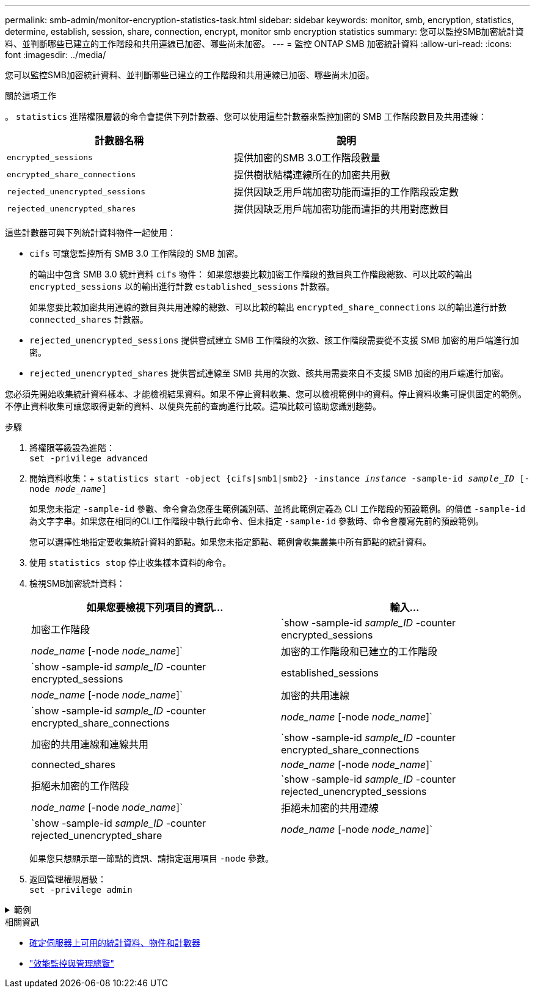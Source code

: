 ---
permalink: smb-admin/monitor-encryption-statistics-task.html 
sidebar: sidebar 
keywords: monitor, smb, encryption, statistics, determine, establish, session, share, connection, encrypt, monitor smb encryption statistics 
summary: 您可以監控SMB加密統計資料、並判斷哪些已建立的工作階段和共用連線已加密、哪些尚未加密。 
---
= 監控 ONTAP SMB 加密統計資料
:allow-uri-read: 
:icons: font
:imagesdir: ../media/


[role="lead"]
您可以監控SMB加密統計資料、並判斷哪些已建立的工作階段和共用連線已加密、哪些尚未加密。

.關於這項工作
。 `statistics` 進階權限層級的命令會提供下列計數器、您可以使用這些計數器來監控加密的 SMB 工作階段數目及共用連線：

|===
| 計數器名稱 | 說明 


 a| 
`encrypted_sessions`
 a| 
提供加密的SMB 3.0工作階段數量



 a| 
`encrypted_share_connections`
 a| 
提供樹狀結構連線所在的加密共用數



 a| 
`rejected_unencrypted_sessions`
 a| 
提供因缺乏用戶端加密功能而遭拒的工作階段設定數



 a| 
`rejected_unencrypted_shares`
 a| 
提供因缺乏用戶端加密功能而遭拒的共用對應數目

|===
這些計數器可與下列統計資料物件一起使用：

* `cifs` 可讓您監控所有 SMB 3.0 工作階段的 SMB 加密。
+
的輸出中包含 SMB 3.0 統計資料 `cifs` 物件：    如果您想要比較加密工作階段的數目與工作階段總數、可以比較的輸出 `encrypted_sessions` 以的輸出進行計數 `established_sessions` 計數器。

+
如果您要比較加密共用連線的數目與共用連線的總數、可以比較的輸出 `encrypted_share_connections` 以的輸出進行計數 `connected_shares` 計數器。

* `rejected_unencrypted_sessions` 提供嘗試建立 SMB 工作階段的次數、該工作階段需要從不支援 SMB 加密的用戶端進行加密。
* `rejected_unencrypted_shares` 提供嘗試連線至 SMB 共用的次數、該共用需要來自不支援 SMB 加密的用戶端進行加密。


您必須先開始收集統計資料樣本、才能檢視結果資料。如果不停止資料收集、您可以檢視範例中的資料。停止資料收集可提供固定的範例。不停止資料收集可讓您取得更新的資料、以便與先前的查詢進行比較。這項比較可協助您識別趨勢。

.步驟
. 將權限等級設為進階： +
`set -privilege advanced`
. 開始資料收集：+
`statistics start -object {cifs|smb1|smb2} -instance _instance_ -sample-id _sample_ID_ [-node _node_name_]`
+
如果您未指定 `-sample-id` 參數、命令會為您產生範例識別碼、並將此範例定義為 CLI 工作階段的預設範例。的價值 `-sample-id` 為文字字串。如果您在相同的CLI工作階段中執行此命令、但未指定 `-sample-id` 參數時、命令會覆寫先前的預設範例。

+
您可以選擇性地指定要收集統計資料的節點。如果您未指定節點、範例會收集叢集中所有節點的統計資料。

. 使用 `statistics stop` 停止收集樣本資料的命令。
. 檢視SMB加密統計資料：
+
|===
| 如果您要檢視下列項目的資訊... | 輸入... 


 a| 
加密工作階段
 a| 
`show -sample-id _sample_ID_ -counter encrypted_sessions|_node_name_ [-node _node_name_]`



 a| 
加密的工作階段和已建立的工作階段
 a| 
`show -sample-id _sample_ID_ -counter encrypted_sessions|established_sessions|_node_name_ [-node _node_name_]`



 a| 
加密的共用連線
 a| 
`show -sample-id _sample_ID_ -counter encrypted_share_connections|_node_name_ [-node _node_name_]`



 a| 
加密的共用連線和連線共用
 a| 
`show -sample-id _sample_ID_ -counter encrypted_share_connections|connected_shares|_node_name_ [-node _node_name_]`



 a| 
拒絕未加密的工作階段
 a| 
`show -sample-id _sample_ID_ -counter rejected_unencrypted_sessions|_node_name_ [-node _node_name_]`



 a| 
拒絕未加密的共用連線
 a| 
`show -sample-id _sample_ID_ -counter rejected_unencrypted_share|_node_name_ [-node _node_name_]`

|===
+
如果您只想顯示單一節點的資訊、請指定選用項目 `-node` 參數。

. 返回管理權限層級： +
`set -privilege admin`


.範例
[%collapsible]
====
以下範例說明如何監控儲存虛擬機器（SVM）VS1上的SMB 3.0加密統計資料。

下列命令會移至進階權限層級：

[listing]
----
cluster1::> set -privilege advanced

Warning: These advanced commands are potentially dangerous; use them only when directed to do so by support personnel.
Do you want to continue? {y|n}: y
----
下列命令會啟動新範例的資料收集：

[listing]
----
cluster1::*> statistics start -object cifs -sample-id smbencryption_sample -vserver vs1
Statistics collection is being started for Sample-id: smbencryption_sample
----
下列命令會停止該範例的資料收集：

[listing]
----
cluster1::*> statistics stop -sample-id smbencryption_sample
Statistics collection is being stopped for Sample-id: smbencryption_sample
----
下列命令顯示節點從範例中所建立的加密SMB工作階段和已建立的SMB工作階段：

[listing]
----
cluster2::*> statistics show -object cifs -counter established_sessions|encrypted_sessions|node_name –node node_name

Object: cifs
Instance: [proto_ctx:003]
Start-time: 4/12/2016 11:17:45
End-time: 4/12/2016 11:21:45
Scope: vsim2

    Counter                               Value
    ----------------------------  ----------------------
    established_sessions                     1
    encrypted_sessions                       1

2 entries were displayed
----
下列命令顯示節點從範例中拒絕的未加密SMB工作階段數目：

[listing]
----
clus-2::*> statistics show -object cifs -counter rejected_unencrypted_sessions –node node_name

Object: cifs
Instance: [proto_ctx:003]
Start-time: 4/12/2016 11:17:45
End-time: 4/12/2016 11:21:51
Scope: vsim2

    Counter                                    Value
    ----------------------------    ----------------------
    rejected_unencrypted_sessions                1

1 entry was displayed.
----
下列命令顯示範例中節點所連線的SMB共用數和加密的SMB共用數：

[listing]
----
clus-2::*> statistics show -object cifs -counter connected_shares|encrypted_share_connections|node_name –node node_name

Object: cifs
Instance: [proto_ctx:003]
Start-time: 4/12/2016 10:41:38
End-time: 4/12/2016 10:41:43
Scope: vsim2

    Counter                                     Value
    ----------------------------    ----------------------
    connected_shares                              2
    encrypted_share_connections                   1

2 entries were displayed.
----
下列命令顯示節點從範例中拒絕的未加密SMB共用連線數目：

[listing]
----
clus-2::*> statistics show -object cifs -counter rejected_unencrypted_shares –node node_name

Object: cifs
Instance: [proto_ctx:003]
Start-time: 4/12/2016 10:41:38
End-time: 4/12/2016 10:42:06
Scope: vsim2

    Counter                                     Value
    --------------------------------    ----------------------
    rejected_unencrypted_shares                   1

1 entry was displayed.
----
====
.相關資訊
* xref:determine-statistics-objects-counters-available-task.adoc[確定伺服器上可用的統計資料、物件和計數器]
* link:../performance-admin/index.html["效能監控與管理總覽"]

